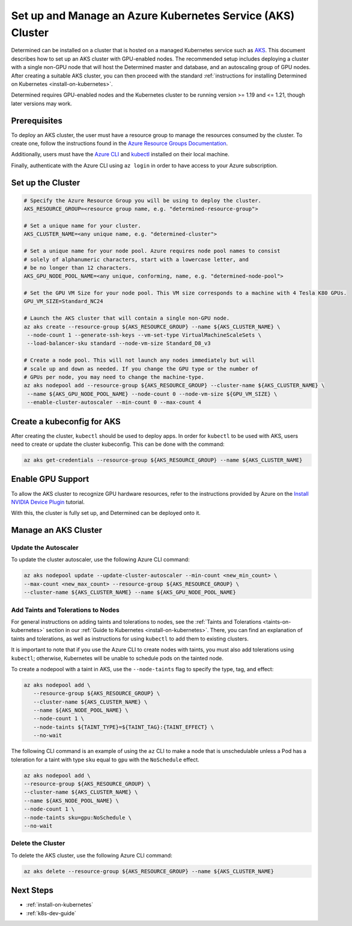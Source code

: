 .. _setup-aks-cluster:

#############################################################
 Set up and Manage an Azure Kubernetes Service (AKS) Cluster
#############################################################

Determined can be installed on a cluster that is hosted on a managed Kubernetes service such as `AKS
<https://azure.microsoft.com/en-us/products/kubernetes-service/>`_. This document describes how to
set up an AKS cluster with GPU-enabled nodes. The recommended setup includes deploying a cluster
with a single non-GPU node that will host the Determined master and database, and an autoscaling
group of GPU nodes. After creating a suitable AKS cluster, you can then proceed with the standard
:ref:`instructions for installing Determined on Kubernetes <install-on-kubernetes>`.

Determined requires GPU-enabled nodes and the Kubernetes cluster to be running version >= 1.19 and
<= 1.21, though later versions may work.

***************
 Prerequisites
***************

To deploy an AKS cluster, the user must have a resource group to manage the resources consumed by
the cluster. To create one, follow the instructions found in the `Azure Resource Groups
Documentation
<https://learn.microsoft.com/en-us/azure/azure-resource-manager/management/manage-resource-groups-portal#create-resource-groups>`_.

Additionally, users must have the `Azure CLI
<https://learn.microsoft.com/en-us/cli/azure/install-azure-cli>`_ and `kubectl
<https://kubernetes.io/docs/tasks/tools/>`_ installed on their local machine.

Finally, authenticate with the Azure CLI using ``az login`` in order to have access to your Azure
subscription.

********************
 Set up the Cluster
********************

.. code:: bash

   # Specify the Azure Resource Group you will be using to deploy the cluster.
   AKS_RESOURCE_GROUP=<resource group name, e.g. "determined-resource-group">

   # Set a unique name for your cluster.
   AKS_CLUSTER_NAME=<any unique name, e.g. "determined-cluster">

   # Set a unique name for your node pool. Azure requires node pool names to consist
   # solely of alphanumeric characters, start with a lowercase letter, and
   # be no longer than 12 characters.
   AKS_GPU_NODE_POOL_NAME=<any unique, conforming, name, e.g. "determined-node-pool">

   # Set the GPU VM Size for your node pool. This VM size corresponds to a machine with 4 Tesla K80 GPUs.
   GPU_VM_SIZE=Standard_NC24

   # Launch the AKS cluster that will contain a single non-GPU node.
   az aks create --resource-group ${AKS_RESOURCE_GROUP} --name ${AKS_CLUSTER_NAME} \
    --node-count 1 --generate-ssh-keys --vm-set-type VirtualMachineScaleSets \
    --load-balancer-sku standard --node-vm-size Standard_D8_v3

   # Create a node pool. This will not launch any nodes immediately but will
   # scale up and down as needed. If you change the GPU type or the number of
   # GPUs per node, you may need to change the machine-type.
   az aks nodepool add --resource-group ${AKS_RESOURCE_GROUP} --cluster-name ${AKS_CLUSTER_NAME} \
    --name ${AKS_GPU_NODE_POOL_NAME} --node-count 0 --node-vm-size ${GPU_VM_SIZE} \
    --enable-cluster-autoscaler --min-count 0 --max-count 4

*****************************
 Create a kubeconfig for AKS
*****************************

After creating the cluster, ``kubectl`` should be used to deploy apps. In order for ``kubectl`` to
be used with AKS, users need to create or update the cluster kubeconfig. This can be done with the
command:

.. code:: bash

   az aks get-credentials --resource-group ${AKS_RESOURCE_GROUP} --name ${AKS_CLUSTER_NAME}

********************
 Enable GPU Support
********************

To allow the AKS cluster to recognize GPU hardware resources, refer to the instructions provided by
Azure on the `Install NVIDIA Device Plugin
<https://docs.microsoft.com/en-us/azure/aks/gpu-cluster#install-nvidia-device-plugin>`_ tutorial.

With this, the cluster is fully set up, and Determined can be deployed onto it.

***********************
 Manage an AKS Cluster
***********************

Update the Autoscaler
=====================

To update the cluster autoscaler, use the following Azure CLI command:

.. code:: bash

   az aks nodepool update --update-cluster-autoscaler --min-count <new_min_count> \
   --max-count <new_max_count> --resource-group ${AKS_RESOURCE_GROUP} \
   --cluster-name ${AKS_CLUSTER_NAME} --name ${AKS_GPU_NODE_POOL_NAME}

Add Taints and Tolerations to Nodes
===================================

For general instructions on adding taints and tolerations to nodes, see the :ref:`Taints and
Tolerations <taints-on-kubernetes>` section in our :ref:`Guide to Kubernetes
<install-on-kubernetes>`. There, you can find an explanation of taints and tolerations, as well as
instructions for using ``kubectl`` to add them to existing clusters.

It is important to note that if you use the Azure CLI to create nodes with taints, you must also add
tolerations using ``kubectl``; otherwise, Kubernetes will be unable to schedule pods on the tainted
node.

To create a nodepool with a taint in AKS, use the ``--node-taints`` flag to specify the type, tag,
and effect:

.. code:: bash

   az aks nodepool add \
      --resource-group ${AKS_RESOURCE_GROUP} \
      --cluster-name ${AKS_CLUSTER_NAME} \
      --name ${AKS_NODE_POOL_NAME} \
      --node-count 1 \
      --node-taints ${TAINT_TYPE}=${TAINT_TAG}:{TAINT_EFFECT} \
      --no-wait

The following CLI command is an example of using the ``az`` CLI to make a node that is unschedulable
unless a Pod has a toleration for a taint with type ``sku`` equal to ``gpu`` with the ``NoSchedule``
effect.

.. code:: bash

   az aks nodepool add \
   --resource-group ${AKS_RESOURCE_GROUP} \
   --cluster-name ${AKS_CLUSTER_NAME} \
   --name ${AKS_NODE_POOL_NAME} \
   --node-count 1 \
   --node-taints sku=gpu:NoSchedule \
   --no-wait

Delete the Cluster
==================

To delete the AKS cluster, use the following Azure CLI command:

.. code:: bash

   az aks delete --resource-group ${AKS_RESOURCE_GROUP} --name ${AKS_CLUSTER_NAME}

************
 Next Steps
************

-  :ref:`install-on-kubernetes`
-  :ref:`k8s-dev-guide`
